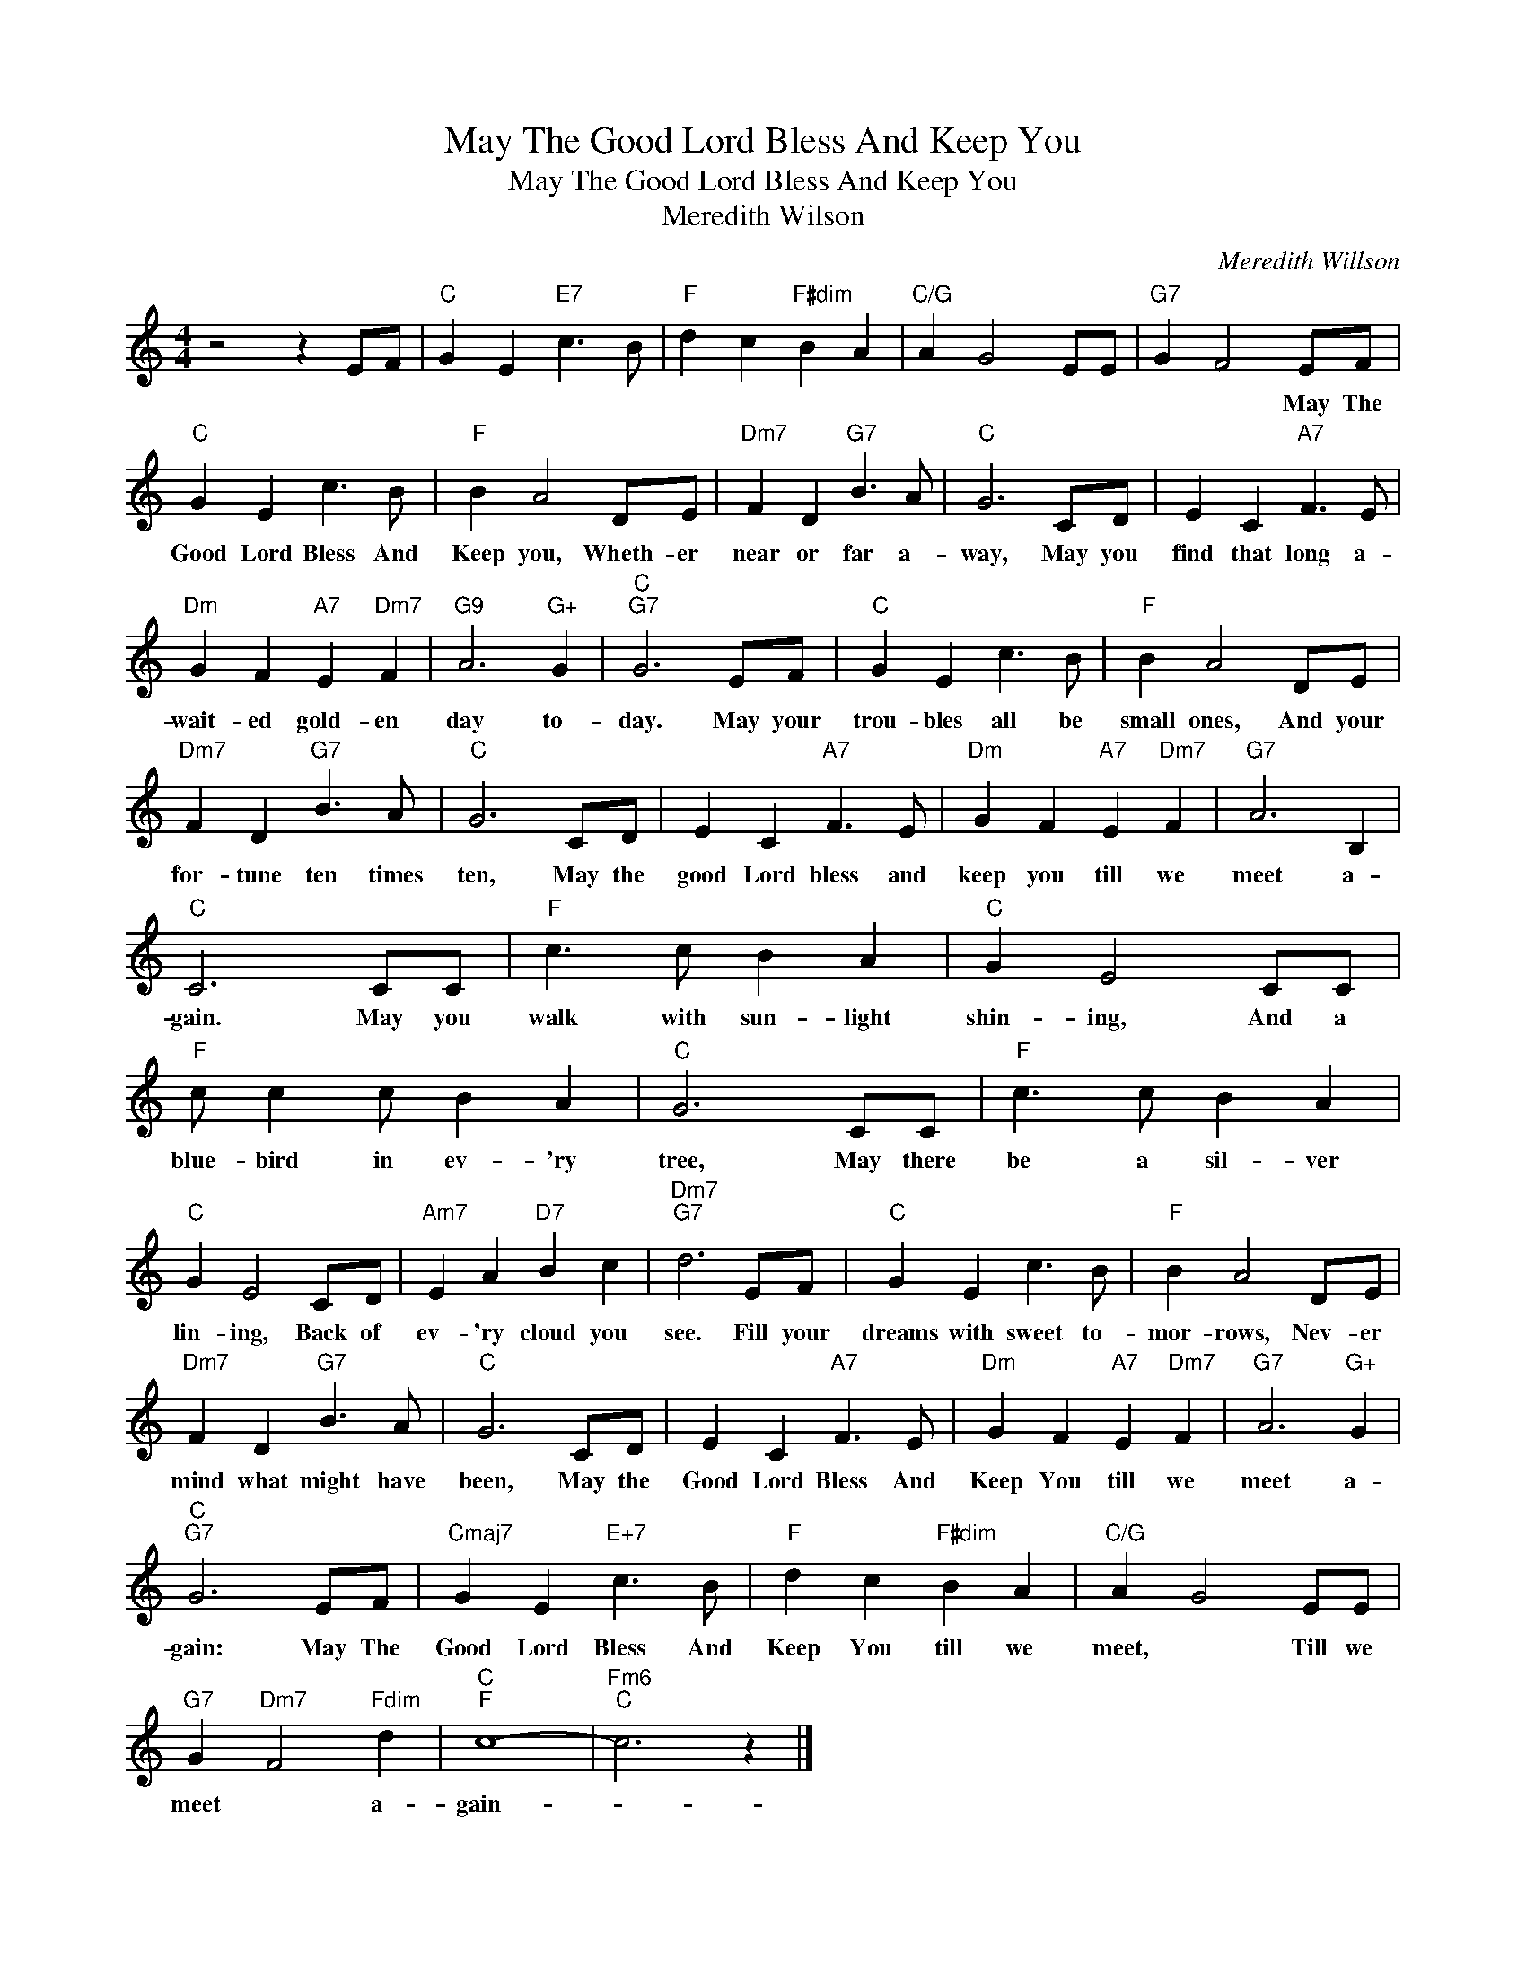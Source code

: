 X:1
T:May The Good Lord Bless And Keep You
T:May The Good Lord Bless And Keep You
T:Meredith Wilson
C:Meredith Willson
Z:All Rights Reserved
L:1/8
M:4/4
K:C
V:1 treble 
%%MIDI program 40
%%MIDI control 7 100
%%MIDI control 10 64
V:1
 z4 z2 EF |"C" G2 E2"E7" c3 B |"F" d2 c2"F#dim" B2 A2 |"C/G" A2 G4 EE |"G7" G2 F4 EF | %5
w: ||||* * May The|
"C" G2 E2 c3 B |"F" B2 A4 DE |"Dm7" F2 D2"G7" B3 A |"C" G6 CD | E2 C2"A7" F3 E | %10
w: Good Lord Bless And|Keep you, Wheth- er|near or far a-|way, May you|find that long a-|
"Dm" G2 F2"A7" E2"Dm7" F2 |"G9" A6"G+" G2 |"C""G7" G6 EF |"C" G2 E2 c3 B |"F" B2 A4 DE | %15
w: wait- ed gold- en|day to-|day. May your|trou- bles all be|small ones, And your|
"Dm7" F2 D2"G7" B3 A |"C" G6 CD | E2 C2"A7" F3 E |"Dm" G2 F2"A7" E2"Dm7" F2 |"G7" A6 B,2 | %20
w: for- tune ten times|ten, May the|good Lord bless and|keep you till we|meet a-|
"C" C6 CC |"F" c3 c B2 A2 |"C" G2 E4 CC |"F" c c2 c B2 A2 |"C" G6 CC |"F" c3 c B2 A2 | %26
w: gain. May you|walk with sun- light|shin- ing, And a|blue- bird in ev- 'ry|tree, May there|be a sil- ver|
"C" G2 E4 CD |"Am7" E2 A2"D7" B2 c2 |"Dm7""G7" d6 EF |"C" G2 E2 c3 B |"F" B2 A4 DE | %31
w: lin- ing, Back of|ev- 'ry cloud you|see. Fill your|dreams with sweet to-|mor- rows, Nev- er|
"Dm7" F2 D2"G7" B3 A |"C" G6 CD | E2 C2"A7" F3 E |"Dm" G2 F2"A7" E2"Dm7" F2 |"G7" A6"G+" G2 | %36
w: mind what might have|been, May the|Good Lord Bless And|Keep You till we|meet a-|
"C""G7" G6 EF |"Cmaj7" G2 E2"E+7" c3 B |"F" d2 c2"F#dim" B2 A2 |"C/G" A2 G4 EE | %40
w: gain: May The|Good Lord Bless And|Keep You till we|meet, * Till we|
"G7" G2"Dm7" F4"Fdim" d2 |"C""F" c8- |"Fm6""C" c6 z2 |] %43
w: meet * a-|gain-||

